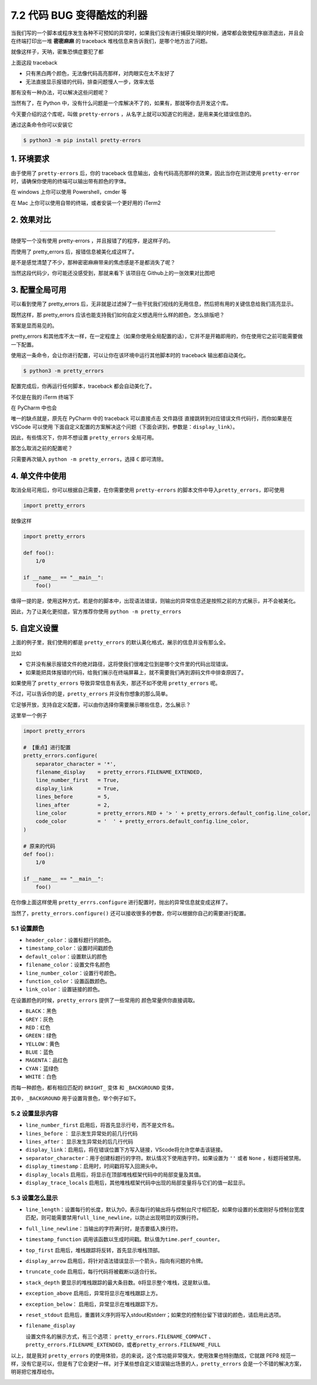 7.2 代码 BUG 变得酷炫的利器
===========================

.. image:: http://image.iswbm.com/20200804124133.png

当我们写的一个脚本或程序发生各种不可预知的异常时，如果我们没有进行捕获处理的时候，通常都会致使程序崩溃退出，并且会在终端打印出一堆
**密密麻麻** 的 traceback 堆栈信息来告诉我们，是哪个地方出了问题。

就像这样子，天呐，密集恐惧症要犯了都

.. image:: http://image.iswbm.com/image-20200307210853246.png

上面这段 traceback

-  只有黑白两个颜色，无法像代码高亮那样，对肉眼实在太不友好了
-  无法直接显示报错的代码，排查问题慢人一步，效率太低

那有没有一种办法，可以解决这些问题呢？

当然有了，在 Python
中，没有什么问题是一个库解决不了的，如果有，那就等你去开发这个库。

今天要介绍的这个库呢，叫做 ``pretty-errors``
，从名字上就可以知道它的用途，是用来美化错误信息的。

通过这条命令你可以安装它

.. code:: shell

   $ python3 -m pip install pretty-errors

1. 环境要求
-----------

由于使用了 ``pretty-errors`` 后，你的 traceback
信息输出，会有代码高亮那样的效果，因此当你在测试使用 ``pretty-error``
时，请确保你使用的终端可以输出带有颜色的字体。

在 windows 上你可以使用 Powershell，cmder 等

在 Mac 上你可以使用自带的终端，或者安装一个更好用的 iTerm2

2. 效果对比
-----------

--------------

随便写一个没有使用 pretty-errors ，并且报错了的程序，是这样子的。

.. image:: http://image.iswbm.com/image-20200307212823345.png

而使用了 pretty_errors 后，报错信息被美化成这样了。

.. image:: http://image.iswbm.com/image-20200307213534278.png

是不是感觉清楚了不少，那种密密麻麻带来的焦虑感是不是都消失了呢？

当然这段代码少，你可能还没感受到，那就来看下 该项目在
Github上的一张效果对比图吧

.. image:: https://warehouse-camo.cmh1.psfhosted.org/31399c5a034c3989b9e99b35249e8f2f0d40e102/68747470733a2f2f692e696d6775722e636f6d2f306a7045716f622e706e67

3. 配置全局可用
---------------

可以看到使用了 pretty_errors
后，无非就是过滤掉了一些干扰我们视线的无用信息，然后把有用的关键信息给我们高亮显示。

既然这样，那 pretty_errors
应该也能支持我们如何自定义想选用什么样的颜色，怎么排版吧？

答案是显而易见的。

pretty_errors
和其他库不太一样，在一定程度上（如果你使用全局配置的话），它并不是开箱即用的，你在使用它之前可能需要做一下配置。

使用这一条命令，会让你进行配置，可以让你在该环境中运行其他脚本时的
traceback 输出都自动美化。

.. code:: shell

   $ python3 -m pretty_errors

.. image:: http://image.iswbm.com/image-20200307214742135.png

配置完成后，你再运行任何脚本，traceback 都会自动美化了。

不仅是在我的 iTerm 终端下

.. image:: http://image.iswbm.com/image-20200307213534278.png

在 PyCharm 中也会

.. image:: http://image.iswbm.com/image-20200307215530270.png

唯一的缺点就是，原先在 PyCharm 中的 traceback 可以直接点击 ``文件路径``
直接跳转到对应错误文件代码行，而你如果是在 VSCode 可以使用
下面自定义配置的方案解决这个问题（下面会讲到，参数是：\ ``display_link``\ ）。

.. image:: http://image.iswbm.com/image-20200307215834623.png

因此，有些情况下，你并不想设置 ``pretty_errors`` 全局可用。

那怎么取消之前的配置呢？

只需要再次输入 ``python -m pretty_errors``\ ，选择 ``C`` 即可清除。

.. image:: http://image.iswbm.com/image-20200307214600749.png

4. 单文件中使用
---------------

取消全局可用后，你可以根据自己需要，在你需要使用 ``pretty-errors``
的脚本文件中导入\ ``pretty_errors``\ ，即可使用

.. code:: python

   import pretty_errors

就像这样

.. code:: python

   import pretty_errors

   def foo():
       1/0

   if __name__ == "__main__":
       foo()

值得一提的是，使用这种方式，若是你的脚本中，出现语法错误，则输出的异常信息还是按照之前的方式展示，并不会被美化。

因此，为了让美化更彻底，官方推荐你使用 ``python -m pretty_errors``

5. 自定义设置
-------------

上面的例子里，我们使用的都是 ``pretty_errors``
的默认美化格式，展示的信息并没有那么全。

比如

-  它并没有展示报错文件的绝对路径，这将使我们很难定位到是哪个文件里的代码出现错误。
-  如果能把具体报错的代码，给我们展示在终端屏幕上，就不需要我们再到源码文件中排查原因了。

如果使用了 ``pretty_errors`` 导致异常信息有丢失，那还不如不使用
``pretty_errors`` 呢。

不过，可以告诉你的是，\ ``pretty_errors`` 并没有你想象的那么简单。

它足够开放，支持自定义配置，可以由你选择你需要展示哪些信息，怎么展示？

这里举一个例子

.. code:: python

   import pretty_errors

   # 【重点】进行配置
   pretty_errors.configure(
       separator_character = '*',
       filename_display    = pretty_errors.FILENAME_EXTENDED,
       line_number_first   = True,
       display_link        = True,
       lines_before        = 5,
       lines_after         = 2,
       line_color          = pretty_errors.RED + '> ' + pretty_errors.default_config.line_color,
       code_color          = '  ' + pretty_errors.default_config.line_color,
   )

   # 原来的代码
   def foo():
       1/0

   if __name__ == "__main__":
       foo()

在你像上面这样使用 ``pretty_errrs.configure``
进行配置时，抛出的异常信息就变成这样了。

.. image:: http://image.iswbm.com/image-20200308121949011.png

当然了，\ ``pretty_errors.configure()``
还可以接收很多的参数，你可以根据你自己的需要进行配置。

5.1 设置颜色
~~~~~~~~~~~~

-  ``header_color``\ ：设置标题行的颜色。
-  ``timestamp_color``\ ：设置时间戳颜色
-  ``default_color``\ ：设置默认的颜色
-  ``filename_color``\ ：设置文件名颜色
-  ``line_number_color``\ ：设置行号颜色。
-  ``function_color``\ ：设置函数颜色。
-  ``link_color``\ ：设置链接的颜色。

在设置颜色的时候，\ ``pretty_errors`` 提供了一些常用的
颜色常量供你直接调取。

-  ``BLACK``\ ：黑色
-  ``GREY``\ ：灰色
-  ``RED``\ ：红色
-  ``GREEN``\ ：绿色
-  ``YELLOW``\ ：黄色
-  ``BLUE``\ ：蓝色
-  ``MAGENTA``\ ：品红色
-  ``CYAN``\ ：蓝绿色
-  ``WHITE``\ ：白色

而每一种颜色，都有相应匹配的 ``BRIGHT_`` 变体 和 ``_BACKGROUND`` 变体，

其中，\ ``_BACKGROUND`` 用于设置背景色，举个例子如下。

.. image:: http://image.iswbm.com/image-20200308125431779.png

5.2 设置显示内容
~~~~~~~~~~~~~~~~

-  ``line_number_first`` 启用后，将首先显示行号，而不是文件名。

-  ``lines_before`` ： 显示发生异常处的前几行代码

-  ``lines_after``\ ： 显示发生异常处的后几行代码

-  ``display_link``\ ：启用后，将在错误位置下方写入链接，VScode将允许您单击该链接。

-  ``separator_character``\ ：用于创建标题行的字符。默认情况下使用连字符。如果设置为
   ``''`` 或者 ``None`` ，标题将被禁用。

-  ``display_timestamp``\ ：启用时，时间戳将写入回溯头中。

-  ``display_locals``
   启用后，将显示在顶部堆栈框架代码中的局部变量及其值。

-  ``display_trace_locals``
   启用后，其他堆栈框架代码中出现的局部变量将与它们的值一起显示。

5.3 设置怎么显示
~~~~~~~~~~~~~~~~

-  ``line_length``\ ：设置每行的长度，默认为0，表示每行的输出将与控制台尺寸相匹配，如果你设置的长度刚好与控制台宽度匹配，则可能需要禁用\ ``full_line_newline``\ ，以防止出现明显的双换行符。

-  ``full_line_newline``\ ：当输出的字符满行时，是否要插入换行符。

-  ``timestamp_function``
   调用该函数以生成时间戳。默认值为\ ``time.perf_counter``\ 。

-  ``top_first`` 启用后，堆栈跟踪将反转，首先显示堆栈顶部。

-  ``display_arrow``
   启用后，将针对语法错误显示一个箭头，指向有问题的令牌。

-  ``truncate_code`` 启用后，每行代码将被截断以适合行长。

-  ``stack_depth``
   要显示的堆栈跟踪的最大条目数。\ ``0``\ 将显示整个堆栈，这是默认值。

-  ``exception_above`` 启用后，异常将显示在堆栈跟踪上方。

-  ``exception_below``\ ： 启用后，异常显示在堆栈跟踪下方。

-  ``reset_stdout``
   启用后，重置转义序列将写入stdout和stderr；如果您的控制台留下错误的颜色，请启用此选项。

-  ``filename_display``

   设置文件名的展示方式，有三个选项： ``pretty_errors.FILENAME_COMPACT``
   、\ ``pretty_errors.FILENAME_EXTENDED``\ ，或者\ ``pretty_errors.FILENAME_FULL``

以上，就是我对 ``pretty_errors``
的使用体验，总的来说，这个库功能非常强大，使用效果也特别酷炫，它就跟
PEP8
规范一样，没有它是可以，但是有了它会更好一样。对于某些想自定义错误输出场景的人，\ ``pretty_errors``
会是一个不错的解决方案，明哥把它推荐给你。

.. image:: http://image.iswbm.com/20200607174235.png
